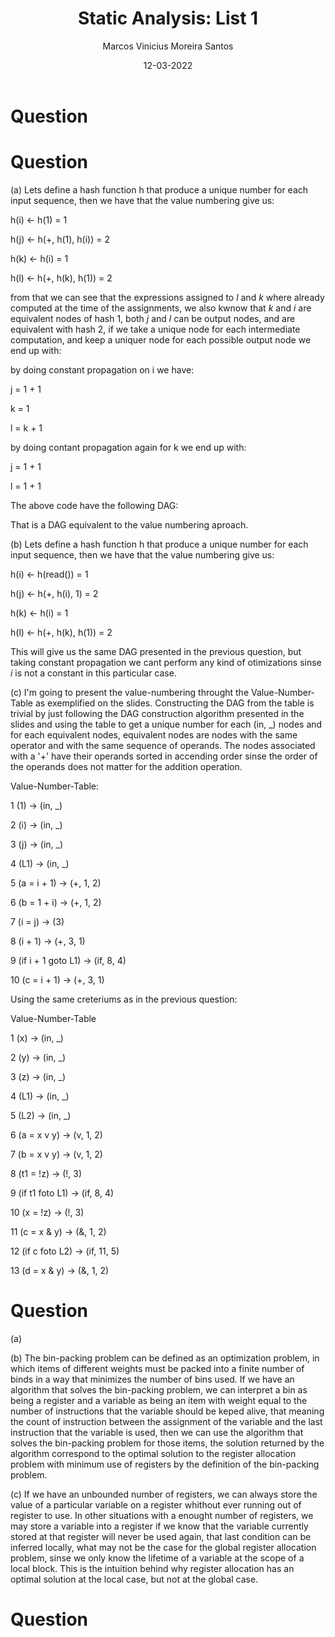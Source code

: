 #+TITLE: Static Analysis: List 1
#+AUTHOR: Marcos Vinicius Moreira Santos 
#+DATE: 12-03-2022
#+LATEX_HEADER: \usepackage{flowchart}
#+LATEX_HEADER: \usepackage{tikz}
#+LATEX_HEADER: \usetikzlibrary{arrows, shapes, positioning}
#+LATEX_HEADER: \usepackage[clean]{svg}

* Question

\begin{tikzpicture}[thicik]

\node[draw,
		align=flush center,
		minimum width=1cm,
		minimum height=1cm] at (0,0) (block1) {1 \\ ... \\ 13};

\node[draw,
		below left =of block1,
		align=flush center,
		minimum width=1cm, 
		minimum height=1cm] (block2) {14 \\ ... \\ 15};

\node[draw,
		below right =of block1,
		align=flush center,
		minimum width=1cm, 
		minimum height=1cm] (block3) {39 \\ ... \\ 39};

\node[draw,
		below =of block2,
		align=flush center,
		minimum width=1cm, 
		minimum height=1cm] (block4) {16 \\ ... \\ 19};

\node[draw,
		below left =of block4,
		align=flush center,
		minimum width=1cm, 
		minimum height=1cm] (block5) {20 \\ ... \\ 30};

\node[draw,
		below right =of block3,
		align=flush center,
		minimum width=1cm, 
		minimum height=1cm] (block6) {40 \\ ... \\ 43};

\node[draw,
		below right =of block5,
		align=flush center,
		minimum width=1cm, 
		minimum height=1cm] (block7) {31 \\ ... \\ 34};


\node[draw,
		above left =of block5,
		align=flush center,
		minimum width=1cm, 
		minimum height=1cm] (block8) {35 \\ ... \\ 38};

\draw[-latex] (block1) -| (block2)
							node[pos=0.25, fill=white, inner sep=0]{YES};

\draw[-latex] (block1) -| (block3)
							node[pos=0.25, fill=white, inner sep=0]{NO};

\draw[-latex] (block2) edge (block4);

\draw[-latex] (block3) -| (block6);

\draw[-latex] (block4) -| (block5)
							node[pos=0.25, fill=white, inner sep=0]{YES};

\draw[-latex] (block4) -| (block3)
							node[pos=0.25, fill=white, inner sep=0]{NO};

\draw[-latex] (block5) -| (block7)
							node[pos=0.25, fill=white, inner sep=0]{YES};

\draw[-latex] (block5) -| (block8)
							node[pos=0.25, fill=white, inner sep=0]{NO};

\draw[-latex] (block8) |- (block2);

\draw[-latex] (block7) -| (block8);

\end{tikzpicture}

* Question

*****  (a) Lets define a hash function h that produce a unique number for each input sequence, then we have that the value numbering give us:

h(i) \leftarrow h(1) = 1

h(j) \leftarrow h(+, h(1), h(i)) = 2

h(k) \leftarrow h(i) = 1

h(l) \leftarrow h(+, h(k), h(1)) = 2

from that we can see that the expressions assigned to $l$ and $k$ where already computed at the time of the assignments, we also kwnow that $k$ and $i$ are equivalent nodes of hash 1, both $j$ and $l$ can be output nodes, and are equivalent with hash 2, if we take a unique node for each intermediate computation, and keep a uniquer node for each possible output node we end up with:

\begin{tikzpicture}[thicik]

\node[draw,
		align=flush center,
		fill=white,
		shape=circle,
		minimum width=1cm,
		minimum height=1cm] at (0,0) (block1) {1, 1};

\node[draw,
		align=flush center,
		below right =of block1,
		fill=white,
		shape=circle,
		minimum width=1cm,
		minimum height=1cm] (block2) {2, (+, j)};

\node[draw,
		align=flush center,
		below left =of block1,
		fill=white,
		shape=circle,
		minimum width=1cm,
		minimum height=1cm] (block3) {2, (+, k)};


\draw[-latex] (block1) |- (block2);
\draw[-latex] (block1) -| (block2);
\draw[-latex] (block1) -- (block3);
\draw[-latex] (block1) -| (block3);

\end{tikzpicture}


by doing constant propagation on i we have:

j = 1 + 1

k = 1

l = k + 1

by doing contant propagation again for k we end up with:

j = 1 + 1

l = 1 + 1

The above code have the following DAG:

\begin{tikzpicture}[thicik]

\node[draw,
		align=flush center,
		fill=white,
		shape=circle,
		minimum width=1cm,
		minimum height=1cm] at (0,0) (block1) {1, 1};

\node[draw,
		align=flush center,
		below right =of block1,
		fill=white,
		shape=circle,
		minimum width=1cm,
		minimum height=1cm] (block2) {2, (+, j)};

\node[draw,
		align=flush center,
		below left =of block1,
		fill=white,
		shape=circle,
		minimum width=1cm,
		minimum height=1cm] (block3) {2, (+, k)};


\draw[-latex] (block1) |- (block2);
\draw[-latex] (block1) -| (block2);
\draw[-latex] (block1) -- (block3);
\draw[-latex] (block1) -| (block3);

\end{tikzpicture}
 
That is a DAG equivalent to the value numbering aproach.

*****  (b) Lets define a hash function h that produce a unique number for each input sequence, then we have that the value numbering give us:

h(i) \leftarrow h(read()) = 1

h(j) \leftarrow h(+, h(i), 1) = 2

h(k) \leftarrow h(i) = 1

h(l) \leftarrow h(+, h(k), h(1)) = 2

This will give us the same DAG presented in the previous question, but taking constant propagation we cant perform any kind of otimizations sinse $i$ is not a constant in this particular case.

***** (c) I'm going to present the value-numbering throught the Value-Number-Table as exemplified on the slides. Constructing the DAG from the table is trivial by just following the DAG construction algorithm presented in the slides and using the table to get a unique number for each (in, _) nodes and for each equivalent nodes, equivalent nodes are nodes  with the same operator and with the same sequence of operands. The nodes associated with a '+' have their operands sorted in accending order sinse the order of the operands does not matter for the addition operation.

Value-Number-Table:

1 (1) \rightarrow (in, _)

2 (i) \rightarrow (in, _)

3 (j) \rightarrow (in, _)

4 (L1) \rightarrow (in, _)

5 (a = i + 1) \rightarrow (+, 1, 2)

6 (b = 1 + i) \rightarrow (+, 1, 2)

7 (i = j) \rightarrow (3)

8 (i + 1) \rightarrow (+, 3, 1)

9 (if i + 1 goto L1) \rightarrow (if, 8, 4)

10 (c = i + 1) \rightarrow (+, 3, 1)


***** Using the same creteriums as in the previous question:

Value-Number-Table

1 (x) \rightarrow (in, _)

2 (y) \rightarrow (in, _)

3 (z) \rightarrow (in, _)

4 (L1) \rightarrow (in, _)

5 (L2) \rightarrow (in, _)

6 (a = x v y) \rightarrow (v, 1, 2)

7 (b = x v y) \rightarrow (v, 1, 2)

8 (t1 = !z) \rightarrow (!, 3)

9 (if t1 foto L1) \rightarrow (if, 8, 4)

10 (x = !z) \rightarrow (!, 3)

11 (c = x & y) \rightarrow (&, 1, 2)

12 (if c foto L2) \rightarrow (if, 11, 5)

13 (d = x & y) \rightarrow (&, 1, 2)

		
* Question
***** (a)
\includegraphics[scale=0.65]{list2-3a.png}

***** (b) The bin-packing problem can be defined as an optimization problem, in which items of different weights must be packed into a finite number of binds in a way that minimizes the number of bins used. If we have an algorithm that solves the bin-packing problem, we can interpret a bin as being a register and a variable as being an item with weight equal to the number of instructions that the variable should be keped alive, that meaning the count of instruction between the assignment of the variable and the last instruction that the variable is used, then we can use the algorithm that solves the bin-packing problem for those items, the solution returned by the algorithm correspond to the optimal solution to the register allocation problem with minimum use of registers by the definition of the bin-packing problem.

***** (c) If we have an unbounded number of registers, we can always store the value of a particular variable on a register whithout ever running out of register to use. In other situations with a enought number of registers, we may store a variable into a register if we know that the variable currently stored at that register will never be used again, that last condition can be inferred locally, what may not be the case for the global register allocation problem, sinse we only know the lifetime of a variable at the scope of a local block. This is the intuition behind why register allocation has an optimal solution at the local case, but not at the global case.

* Question

\includegraphics[scale=0.65]{list2-4.png}
